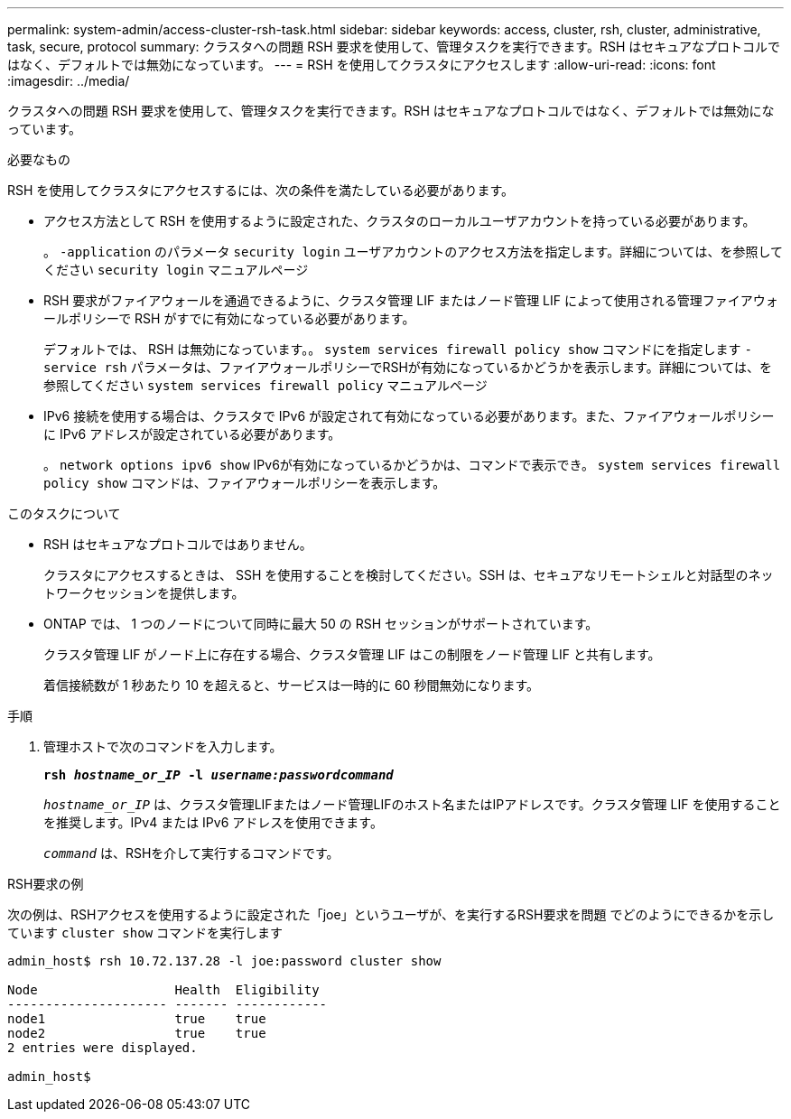 ---
permalink: system-admin/access-cluster-rsh-task.html 
sidebar: sidebar 
keywords: access, cluster, rsh, cluster, administrative, task, secure, protocol 
summary: クラスタへの問題 RSH 要求を使用して、管理タスクを実行できます。RSH はセキュアなプロトコルではなく、デフォルトでは無効になっています。 
---
= RSH を使用してクラスタにアクセスします
:allow-uri-read: 
:icons: font
:imagesdir: ../media/


[role="lead"]
クラスタへの問題 RSH 要求を使用して、管理タスクを実行できます。RSH はセキュアなプロトコルではなく、デフォルトでは無効になっています。

.必要なもの
RSH を使用してクラスタにアクセスするには、次の条件を満たしている必要があります。

* アクセス方法として RSH を使用するように設定された、クラスタのローカルユーザアカウントを持っている必要があります。
+
。 `-application` のパラメータ `security login` ユーザアカウントのアクセス方法を指定します。詳細については、を参照してください `security login` マニュアルページ

* RSH 要求がファイアウォールを通過できるように、クラスタ管理 LIF またはノード管理 LIF によって使用される管理ファイアウォールポリシーで RSH がすでに有効になっている必要があります。
+
デフォルトでは、 RSH は無効になっています。。 `system services firewall policy show` コマンドにを指定します `-service rsh` パラメータは、ファイアウォールポリシーでRSHが有効になっているかどうかを表示します。詳細については、を参照してください `system services firewall policy` マニュアルページ

* IPv6 接続を使用する場合は、クラスタで IPv6 が設定されて有効になっている必要があります。また、ファイアウォールポリシーに IPv6 アドレスが設定されている必要があります。
+
。 `network options ipv6 show` IPv6が有効になっているかどうかは、コマンドで表示でき。 `system services firewall policy show` コマンドは、ファイアウォールポリシーを表示します。



.このタスクについて
* RSH はセキュアなプロトコルではありません。
+
クラスタにアクセスするときは、 SSH を使用することを検討してください。SSH は、セキュアなリモートシェルと対話型のネットワークセッションを提供します。

* ONTAP では、 1 つのノードについて同時に最大 50 の RSH セッションがサポートされています。
+
クラスタ管理 LIF がノード上に存在する場合、クラスタ管理 LIF はこの制限をノード管理 LIF と共有します。

+
着信接続数が 1 秒あたり 10 を超えると、サービスは一時的に 60 秒間無効になります。



.手順
. 管理ホストで次のコマンドを入力します。
+
`*rsh _hostname_or_IP_ -l _username:passwordcommand_*`

+
`_hostname_or_IP_` は、クラスタ管理LIFまたはノード管理LIFのホスト名またはIPアドレスです。クラスタ管理 LIF を使用することを推奨します。IPv4 または IPv6 アドレスを使用できます。

+
`_command_` は、RSHを介して実行するコマンドです。



.RSH要求の例
次の例は、RSHアクセスを使用するように設定された「joe」というユーザが、を実行するRSH要求を問題 でどのようにできるかを示しています `cluster show` コマンドを実行します

[listing]
----

admin_host$ rsh 10.72.137.28 -l joe:password cluster show

Node                  Health  Eligibility
--------------------- ------- ------------
node1                 true    true
node2                 true    true
2 entries were displayed.

admin_host$
----